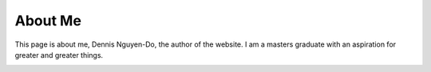 About Me
##########

This page is about me, Dennis Nguyen-Do, the author of the website. I am a masters graduate with an aspiration for greater and greater things.

.. image:: "/home/dennis/Documents/datascience_adventures/pythonscripts/datascience_job_portfolio/SJHH-Nguyen-D.github.io/content/assets/img/34875987390_e3bba53466_z.jpg"
    :width: 640px
    :height: 427px
    :alt: Nara Deer
    :align: center
